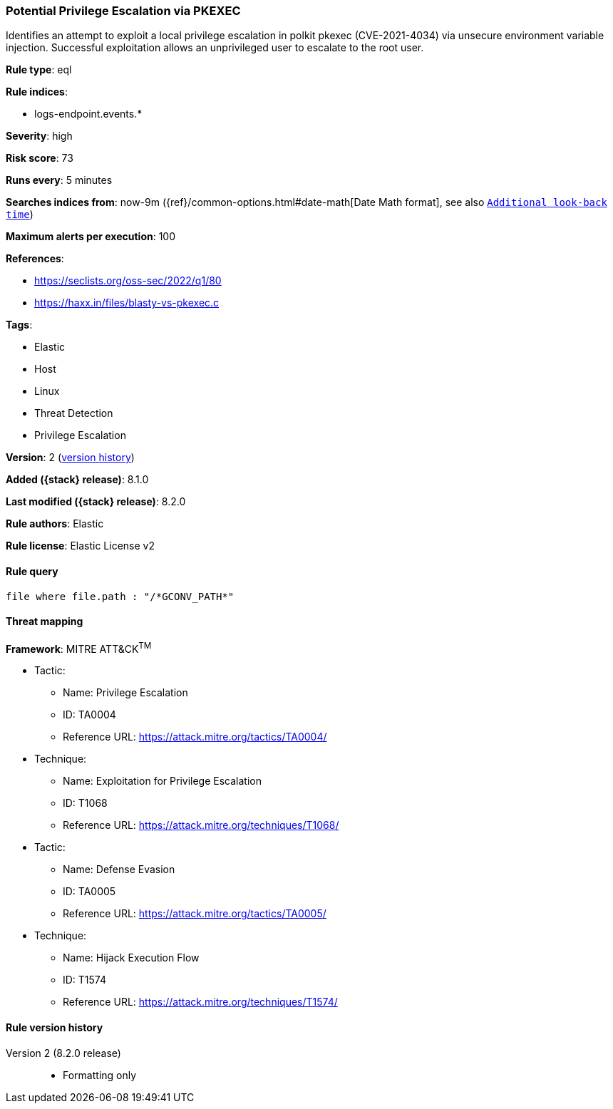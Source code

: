 [[potential-privilege-escalation-via-pkexec]]
=== Potential Privilege Escalation via PKEXEC

Identifies an attempt to exploit a local privilege escalation in polkit pkexec (CVE-2021-4034) via unsecure environment variable injection. Successful exploitation allows an unprivileged user to escalate to the root user.

*Rule type*: eql

*Rule indices*:

* logs-endpoint.events.*

*Severity*: high

*Risk score*: 73

*Runs every*: 5 minutes

*Searches indices from*: now-9m ({ref}/common-options.html#date-math[Date Math format], see also <<rule-schedule, `Additional look-back time`>>)

*Maximum alerts per execution*: 100

*References*:

* https://seclists.org/oss-sec/2022/q1/80
* https://haxx.in/files/blasty-vs-pkexec.c

*Tags*:

* Elastic
* Host
* Linux
* Threat Detection
* Privilege Escalation

*Version*: 2 (<<potential-privilege-escalation-via-pkexec-history, version history>>)

*Added ({stack} release)*: 8.1.0

*Last modified ({stack} release)*: 8.2.0

*Rule authors*: Elastic

*Rule license*: Elastic License v2

==== Rule query


[source,js]
----------------------------------
file where file.path : "/*GCONV_PATH*"
----------------------------------

==== Threat mapping

*Framework*: MITRE ATT&CK^TM^

* Tactic:
** Name: Privilege Escalation
** ID: TA0004
** Reference URL: https://attack.mitre.org/tactics/TA0004/
* Technique:
** Name: Exploitation for Privilege Escalation
** ID: T1068
** Reference URL: https://attack.mitre.org/techniques/T1068/


* Tactic:
** Name: Defense Evasion
** ID: TA0005
** Reference URL: https://attack.mitre.org/tactics/TA0005/
* Technique:
** Name: Hijack Execution Flow
** ID: T1574
** Reference URL: https://attack.mitre.org/techniques/T1574/

[[potential-privilege-escalation-via-pkexec-history]]
==== Rule version history

Version 2 (8.2.0 release)::
* Formatting only

